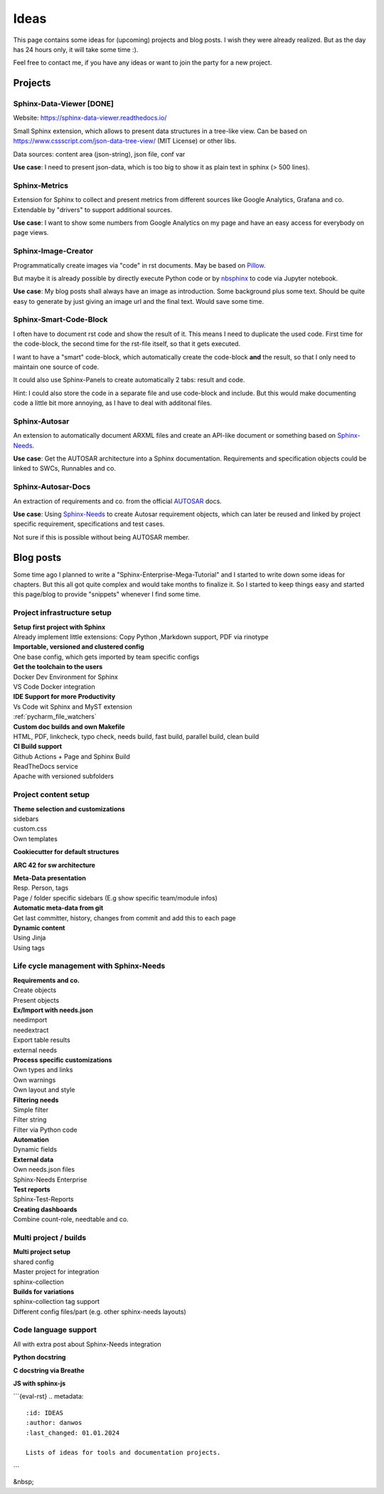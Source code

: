 Ideas
=====
This page contains some ideas for (upcoming) projects and blog posts.
I wish they were already realized. But as the day has 24 hours only, it will take some time :).

Feel free to contact me, if you have any ideas or want to join the party for a new project.

Projects
--------

Sphinx-Data-Viewer [DONE]
~~~~~~~~~~~~~~~~~~~~~~~~~
Website: https://sphinx-data-viewer.readthedocs.io/

Small Sphinx extension, which allows to present data structures in a tree-like view.
Can be based on https://www.cssscript.com/json-data-tree-view/ (MIT License) or other libs.

Data sources: content area (json-string), json file, conf var

**Use case**: I need to present json-data, which is too big to show it as plain text in sphinx (> 500 lines).

Sphinx-Metrics
~~~~~~~~~~~~~~
Extension for Sphinx to collect and present metrics from different sources like Google Analytics, Grafana and co.
Extendable by "drivers" to support additional sources.

**Use case**: I want to show some numbers from Google Analytics on my page and have an easy access for everybody on
page views.

Sphinx-Image-Creator
~~~~~~~~~~~~~~~~~~~~
Programmatically create images via "code" in rst documents.
May be based on `Pillow <https://pillow.readthedocs.io/en/stable/index.html>`_.

But maybe it is already possible by directly execute Python code
or by `nbsphinx <https://nbsphinx.readthedocs.io/en/0.8.7/>`_ to code via Jupyter notebook.

**Use case**: My blog posts shall always have an image as introduction.
Some background plus some text. Should be quite easy to generate by just giving an image url and the final
text. Would save some time.

Sphinx-Smart-Code-Block
~~~~~~~~~~~~~~~~~~~~~~~
I often have to document rst code and show the result of it.
This means I need to duplicate the used code. First time for the code-block, the second time for the rst-file itself,
so that it gets executed.

I want to have a "smart" code-block, which automatically create the code-block **and** the result, so that
I only need to maintain one source of code.

It could also use Sphinx-Panels to create automatically 2 tabs: result and code.

Hint: I could also store the code in a separate file and use code-block and include. But this would make documenting
code a little bit more annoying, as I have to deal with additonal files.



Sphinx-Autosar
~~~~~~~~~~~~~~
An extension to automatically document ARXML files and create an API-like document or something
based on `Sphinx-Needs <https://sphinxcontrib-needs.readthedocs.io/en/latest/>`_.

**Use case**: Get the AUTOSAR architecture into a Sphinx documentation.
Requirements and specification objects could be linked to SWCs, Runnables and co.


Sphinx-Autosar-Docs
~~~~~~~~~~~~~~~~~~~
An extraction of requirements and co. from the official `AUTOSAR <https://www.autosar.org/standards/>`_ docs.

**Use case**: Using `Sphinx-Needs <https://sphinxcontrib-needs.readthedocs.io/en/latest/>`_
to create Autosar requirement objects, which
can later be reused and linked by project specific requirement, specifications and test cases.

Not sure if this is possible without being AUTOSAR member.

Blog posts
----------
Some time ago I planned to write a "Sphinx-Enterprise-Mega-Tutorial" and I started to write down some ideas
for chapters. But this all got quite complex and would take months to finalize it. So I started to keep things
easy and started this page/blog to provide "snippets" whenever I find some time.

Project infrastructure setup
~~~~~~~~~~~~~~~~~~~~~~~~~~~~~

| **Setup first project with Sphinx**
| Already implement little extensions: Copy Python ,Markdown support, PDF via rinotype

| **Importable, versioned and clustered config**
| One base config, which gets imported by team specific configs

| **Get the toolchain to the users**
| Docker Dev Environment for Sphinx
| VS Code Docker integration


| **IDE Support for more Productivity**
| Vs Code wit Sphinx and MyST extension
| :ref:`pycharm_file_watchers`

| **Custom doc builds and own Makefile**
| HTML, PDF, linkcheck, typo check, needs build, fast build, parallel build, clean build

| **CI Build support**
| Github Actions + Page and Sphinx Build
| ReadTheDocs service
| Apache with versioned subfolders

Project content setup
~~~~~~~~~~~~~~~~~~~~~

| **Theme selection and customizations**
| sidebars
| custom.css
| Own templates

**Cookiecutter for default structures**

**ARC 42 for sw architecture**

| **Meta-Data presentation**
| Resp. Person, tags
| Page / folder specific sidebars (E.g show specific team/module infos)


| **Automatic meta-data from git**
| Get last committer, history, changes from commit and add this to each page

| **Dynamic content**
| Using Jinja
| Using tags

Life cycle management with Sphinx-Needs
~~~~~~~~~~~~~~~~~~~~~~~~~~~~~~~~~~~~~~~

| **Requirements and co.**
| Create objects
| Present objects

| **Ex/Import with needs.json**
| needimport
| needextract
| Export table results
| external needs

| **Process specific customizations**
| Own types and links
| Own warnings
| Own layout and style

| **Filtering needs**
| Simple filter
| Filter string
| Filter via Python code

| **Automation**
| Dynamic fields

| **External data**
| Own needs.json files
| Sphinx-Needs Enterprise

| **Test reports**
| Sphinx-Test-Reports

| **Creating dashboards**
| Combine count-role, needtable and co.

Multi project / builds
~~~~~~~~~~~~~~~~~~~~~~
| **Multi project setup**
| shared config
| Master project for integration
| sphinx-collection

| **Builds for variations**
| sphinx-collection tag support
| Different config files/part (e.g. other sphinx-needs layouts)

Code language support
~~~~~~~~~~~~~~~~~~~~~
All with extra post about Sphinx-Needs integration

**Python docstring**

**C docstring via Breathe**

**JS with sphinx-js**



```{eval-rst}
.. metadata::
   :id: IDEAS
   :author: danwos
   :last_changed: 01.01.2024
   
   Lists of ideas for tools and documentation projects.
```

&nbsp;